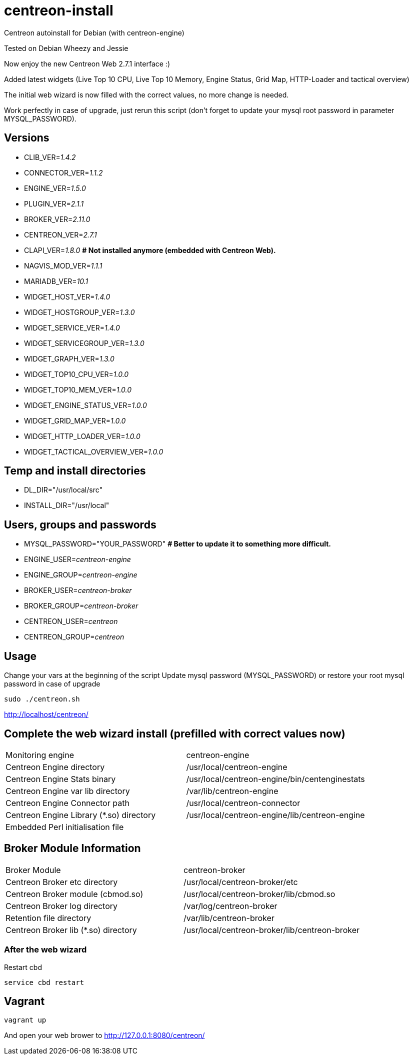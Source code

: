 centreon-install
================

Centreon autoinstall for Debian (with centreon-engine)

Tested on Debian Wheezy and Jessie

Now enjoy the new Centreon Web 2.7.1 interface :)

Added latest widgets (Live Top 10 CPU, Live Top 10 Memory, Engine Status, Grid Map, HTTP-Loader and tactical overview)

The initial web wizard is now filled with the correct values, no more change is needed.

Work perfectly in case of upgrade, just rerun this script (don't forget to update your mysql root password in parameter MYSQL_PASSWORD).

== Versions
- CLIB_VER='1.4.2'
- CONNECTOR_VER='1.1.2'
- ENGINE_VER='1.5.0'
- PLUGIN_VER='2.1.1'
- BROKER_VER='2.11.0'
- CENTREON_VER='2.7.1'
- CLAPI_VER='1.8.0'     *# Not installed anymore (embedded with Centreon Web).* 
- NAGVIS_MOD_VER='1.1.1'

- MARIADB_VER='10.1'

- WIDGET_HOST_VER='1.4.0'
- WIDGET_HOSTGROUP_VER='1.3.0'
- WIDGET_SERVICE_VER='1.4.0'
- WIDGET_SERVICEGROUP_VER='1.3.0'
- WIDGET_GRAPH_VER='1.3.0'
- WIDGET_TOP10_CPU_VER='1.0.0'
- WIDGET_TOP10_MEM_VER='1.0.0'
- WIDGET_ENGINE_STATUS_VER='1.0.0'
- WIDGET_GRID_MAP_VER='1.0.0'
- WIDGET_HTTP_LOADER_VER='1.0.0'
- WIDGET_TACTICAL_OVERVIEW_VER='1.0.0'

== Temp and install directories

- DL_DIR="/usr/local/src"
- INSTALL_DIR="/usr/local"

== Users, groups and passwords

- MYSQL_PASSWORD="YOUR_PASSWORD"     *# Better to update it to something more difficult.*
- ENGINE_USER='centreon-engine'
- ENGINE_GROUP='centreon-engine'
- BROKER_USER='centreon-broker'
- BROKER_GROUP='centreon-broker'
- CENTREON_USER='centreon'
- CENTREON_GROUP='centreon'

== Usage

Change your vars at the beginning of the script
Update mysql password (MYSQL_PASSWORD) or restore your root mysql password in case of upgrade

----
sudo ./centreon.sh
----

http://localhost/centreon/

== Complete the web wizard install (prefilled with correct values now)

|===
| Monitoring engine                        | centreon-engine
| Centreon Engine directory                | /usr/local/centreon-engine
| Centreon Engine Stats binary             | /usr/local/centreon-engine/bin/centenginestats
| Centreon Engine var lib directory        | /var/lib/centreon-engine
| Centreon Engine Connector path           | /usr/local/centreon-connector
| Centreon Engine Library (*.so) directory | /usr/local/centreon-engine/lib/centreon-engine
| Embedded Perl initialisation file        |
|===

== Broker Module Information

|===
|Broker Module                        | centreon-broker
|Centreon Broker etc directory        | /usr/local/centreon-broker/etc
|Centreon Broker module (cbmod.so)    | /usr/local/centreon-broker/lib/cbmod.so
|Centreon Broker log directory        | /var/log/centreon-broker
|Retention file directory             | /var/lib/centreon-broker
|Centreon Broker lib (*.so) directory | /usr/local/centreon-broker/lib/centreon-broker
|===

=== After the web wizard

Restart cbd
----
service cbd restart
----

== Vagrant

----
vagrant up
----

And open your web brower to http://127.0.0.1:8080/centreon/
